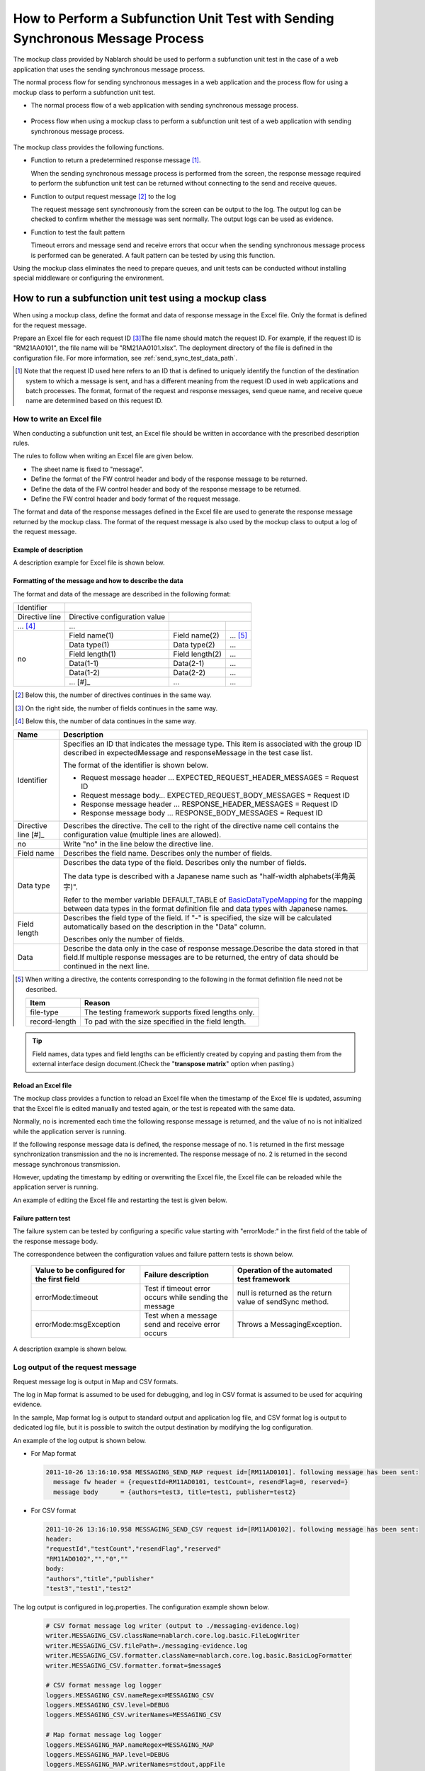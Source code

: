 .. _dealUnitTest_send_sync:

=======================================================================================
How to Perform a Subfunction Unit Test with Sending Synchronous Message Process
=======================================================================================

The mockup class provided by Nablarch should be used to perform a subfunction unit test in the case of a web application that uses the sending synchronous message process.

The normal process flow for sending synchronous messages in a web application and the process flow for using a mockup class to perform a subfunction unit test.

* The normal process flow of a web application with sending synchronous message process.

 .. image:: ./_images/send_sync_online_base.png
    :width: 100%


* Process flow when using a mockup class to perform a subfunction unit test of a web application with sending synchronous message process.

 .. image:: ./_images/send_sync_online_mock.png
    :width: 100%



The mockup class provides the following functions.

* Function to return a predetermined response message \ [#f1]_\ .

  When the sending synchronous message process is performed from the screen, the response message required to perform the subfunction unit test can be returned without connecting to the send and receive queues.
  
* Function to output request message \ [#f1]_\  to the log

  The request message sent synchronously from the screen can be output to the log.
  The output log can be checked to confirm whether the message was sent normally.
  The output logs can be used as evidence.

* Function to test the fault pattern

  Timeout errors and message send and receive errors that occur when the sending synchronous message process is performed can be generated.
  A fault pattern can be tested by using this function.


Using the mockup class eliminates the need to prepare queues, and unit tests can be conducted without installing special middleware or configuring the environment.


-------------------------------------------------------------------------------------
How to run a subfunction unit test using a mockup class
-------------------------------------------------------------------------------------

When using a mockup class, define the format and data of response message in the Excel file. 
Only the format is defined for the request message.

Prepare an Excel file for each request ID \ [#]_\ The file name should match the request ID.
For example, if the request ID is "RM21AA0101", the file name will be "RM21AA0101.xlsx".
The deployment directory of the file is defined in the configuration file. For more information, see \ :ref:`send_sync_test_data_path`\.
 
.. [#] 
 Note that the request ID used here refers to an ID that is defined to uniquely identify the function of the destination system to which a message is sent, 
 and has a different meaning from the request ID used in web applications and batch processes. 
 The format, format of the request and response messages, send queue name, and receive queue name are determined based on this request ID. 

 
~~~~~~~~~~~~~~~~~~~~~~~~~~~~~~~~~~~~~~~~~~~~~~~~~~~~~~~~~~~~~~~~~~~~~~~~~~~~~~~~~~~~~~~~~~~~~~~~~~~~~~~~~~~~~~~~~~~~~~~~
How to write an Excel file
~~~~~~~~~~~~~~~~~~~~~~~~~~~~~~~~~~~~~~~~~~~~~~~~~~~~~~~~~~~~~~~~~~~~~~~~~~~~~~~~~~~~~~~~~~~~~~~~~~~~~~~~~~~~~~~~~~~~~~~~

When conducting a subfunction unit test, an Excel file should be written in accordance with the prescribed description rules.

The rules to follow when writing an Excel file are given below.

* The sheet name is fixed to "message".
* Define the format of the FW control header and body of the response message to be returned.
* Define the data of the FW control header and body of the response message to be returned.
* Define the FW control header and body format of the request message.

The format and data of the response messages defined in the Excel file are used to generate the response message returned by the mockup class. 
The format of the request message is also used by the mockup class to output a log of the request message.

Example of description
~~~~~~~~~~~~~~~~~~~~~~~~

A description example for Excel file is shown below.


.. image:: ./_images/send_sync_test_data.jpg
    :width: 100%

.. _send_sync_test_data_format:

Formatting of the message and how to describe the data
~~~~~~~~~~~~~~~~~~~~~~~~~~~~~~~~~~~~~~~~~~~~~~~~~~~~~~~~

The format and data of the message are described in the following format:


+---------------------+-------------------------------+------------------+--------------+
|Identifier           |                                                                 |
+---------------------+-------------------------------+------------------+--------------+
|Directive line       | Directive configuration value |                                 |
+---------------------+-------------------------------+------------------+--------------+
|    ...  [#]_\       |    ...                        |                  |              |
+---------------------+-------------------------------+------------------+--------------+
|no                   |Field name(1)                  |Field name(2)     |...  [#]_\    |
|                     +-------------------------------+------------------+--------------+
|                     |Data type(1)                   |Data type(2)      |...           |
|                     +-------------------------------+------------------+--------------+
|                     |Field length(1)                |Field length(2)   |...           |
|                     +-------------------------------+------------------+--------------+
|                     |Data(1-1)                      |Data(2-1)         |...           |
|                     +-------------------------------+------------------+--------------+
|                     |Data(1-2)                      |Data(2-2)         |...           |
|                     +-------------------------------+------------------+--------------+
|                     |... \ [#]_\                    |...               |...           |
+---------------------+-------------------------------+------------------+--------------+


.. [#] 
 Below this, the number of directives continues in the same way. 
 
.. [#] 
 On the right side, the number of fields continues in the same way.

.. [#]
 Below this, the number of data continues in the same way.

\



========================== =========================================================================================================================================================================================================================================================================================================
Name                       Description
========================== =========================================================================================================================================================================================================================================================================================================
Identifier                 Specifies an ID that indicates the message type. This item is associated with the group ID described in expectedMessage and responseMessage in the test case list.
                  
                           The format of the identifier is shown below.
                  
                           * Request message header … EXPECTED_REQUEST_HEADER_MESSAGES = Request ID
                           * Request message body… EXPECTED_REQUEST_BODY_MESSAGES = Request ID
                           * Response message header … RESPONSE_HEADER_MESSAGES = Request ID
                           * Response message body … RESPONSE_BODY_MESSAGES = Request ID
Directive line \ [#]_\     Describes the directive. The cell to the right of the directive name cell contains the configuration value (multiple lines are allowed).
no                         Write "no" in the line below the directive line.
Field name                 Describes the field name. Describes only the number of fields.
Data type                  Describes the data type of the field. Describes only the number of fields.

                           The data type is described with a Japanese name such as "half-width alphabets(半角英字)".

                           Refer to the member variable DEFAULT_TABLE of `BasicDataTypeMapping <https://github.com/nablarch/nablarch-testing/blob/master/src/main/java/nablarch/test/core/file/BasicDataTypeMapping.java>`_  for the mapping between data types in the format definition file and data types with Japanese names.
Field length               Describes the field type of the field. If "-" is specified, the size will be calculated automatically based on the description in the "Data" column.
                  
                           Describes only the number of fields.
Data                       Describe the data only in the case of response message.Describe the data stored in that field.If multiple response messages are to be returned, the entry of data should be continued in the next line.
========================== =========================================================================================================================================================================================================================================================================================================

.. [#]
 When writing a directive, the contents corresponding to the following in the format definition file need not be described.

 ============== ==============================================================
 Item           Reason
 ============== ==============================================================
 file-type      The testing framework supports fixed lengths only.
 record-length  To pad with the size specified in the field length.
 ============== ==============================================================


.. tip::
 Field names, data types and field lengths can be efficiently created by copying and pasting them from the external interface design document.\
 (Check the "\ **transpose matrix**\ " option when pasting.)


Reload an Excel file
~~~~~~~~~~~~~~~~~~~~~~~~~~~~~~~~~~~~~~~~~~~~~~~~~~~~~~~~~~~~~~~~~~~~~~~

The mockup class provides a function to reload an Excel file when the timestamp of the Excel file is updated, 
assuming that the Excel file is edited manually and tested again, or the test is repeated with the same data.

Normally, no is incremented each time the following response message is returned, and the value of no is not initialized while the application server is running.

If the following response message data is defined, the response message of no. 1 is returned in the first message synchronization transmission and the no is incremented. 
The response message of no. 2 is returned in the second message synchronous transmission.

.. image:: ./_images/send_sync_test_data_no.png
    :width: 100%

However, updating the timestamp by editing or overwriting the Excel file, the Excel file can be reloaded while the application server is running.

An example of editing the Excel file and restarting the test is given below.

.. image:: ./_images/send_sync_response_count_change.png
    :scale: 70


.. _`send_sync_response_count_change.png`:



Failure pattern test
~~~~~~~~~~~~~~~~~~~~~~~~~~~~~~~~~~~~~~~~~~~~~~~~~~~~~~~~~~~~~~

The failure system can be tested by configuring a specific value starting with "errorMode:" in the first field of the table of the response message body.

The correspondence between the configuration values and failure pattern tests is shown below.

 +--------------------------------------------+-------------------------------------------------------------+-----------------------------------------------------------+
 | Value to be configured for the first field | Failure description                                         |  Operation of the automated test framework                |
 +============================================+=============================================================+===========================================================+
 |  errorMode:timeout                         | Test if timeout error occurs while sending the message      |  null is returned as the return value of sendSync method. |
 +--------------------------------------------+-------------------------------------------------------------+-----------------------------------------------------------+
 |  errorMode:msgException                    | Test when a message send and receive error occurs           |  Throws a MessagingException.                             |
 +--------------------------------------------+-------------------------------------------------------------+-----------------------------------------------------------+
 
 
A description example is shown below.


 .. image:: ./_images/send_sync_test_data_error.png


~~~~~~~~~~~~~~~~~~~~~~~~~~~~~~~~~~~~~~~~~~~~~~~~~~~~~~~~~~~~~~
Log output of the request message
~~~~~~~~~~~~~~~~~~~~~~~~~~~~~~~~~~~~~~~~~~~~~~~~~~~~~~~~~~~~~~

Request message log is output in Map and CSV formats.

The log in Map format is assumed to be used for debugging, and log in CSV format is assumed to be used for acquiring evidence.

In the sample, Map format log is output to standard output and application log file, and CSV format log is output to dedicated log file, but it is possible to switch the output destination by modifying the log configuration.
    
An example of the log output is shown below.

* For Map format

 .. code-block:: bash
  
  2011-10-26 13:16:10.958 MESSAGING_SEND_MAP request id=[RM11AD0101]. following message has been sent: 
    message fw header = {requestId=RM11AD0101, testCount=, resendFlag=0, reserved=}
    message body      = {authors=test3, title=test1, publisher=test2}

* For CSV format

 .. code-block:: bash
  
  2011-10-26 13:16:10.958 MESSAGING_SEND_CSV request id=[RM11AD0102]. following message has been sent: 
  header: 
  "requestId","testCount","resendFlag","reserved"
  "RM11AD0102","","0",""
  body: 
  "authors","title","publisher"
  "test3","test1","test2"


The log output is configured in log.properties. The configuration example shown below.

 .. code-block:: bash
  
  # CSV format message log writer (output to ./messaging-evidence.log)
  writer.MESSAGING_CSV.className=nablarch.core.log.basic.FileLogWriter
  writer.MESSAGING_CSV.filePath=./messaging-evidence.log
  writer.MESSAGING_CSV.formatter.className=nablarch.core.log.basic.BasicLogFormatter
  writer.MESSAGING_CSV.formatter.format=$message$

  # CSV format message log logger
  loggers.MESSAGING_CSV.nameRegex=MESSAGING_CSV
  loggers.MESSAGING_CSV.level=DEBUG
  loggers.MESSAGING_CSV.writerNames=MESSAGING_CSV

  # Map format message log logger
  loggers.MESSAGING_MAP.nameRegex=MESSAGING_MAP
  loggers.MESSAGING_MAP.level=DEBUG
  loggers.MESSAGING_MAP.writerNames=stdout,appFile




~~~~~~~~~~~~~~~~~~~~~~~~~~~~~~~~~~~~~~~~~~~~~~~~~~~~~~~~~~~~~~
Configuring the classes to be used in the framework
~~~~~~~~~~~~~~~~~~~~~~~~~~~~~~~~~~~~~~~~~~~~~~~~~~~~~~~~~~~~~~

These settings are required only for subfunction unit test.
Therefore, set these in the test profile.
For How to switch components in each environment, see :ref:`how_to_change_componet_define` .

Usually, the classes are configured by the architect and do not need to be set by the application programmer.


Mockup class configuration
~~~~~~~~~~~~~~~~~~~~~~~~~~~~~~~~~~~~~~~~

Configure mockup class to be used in subfunction unit test in the component configuration file.

 .. code-block:: xml
  
      <!-- Mock messaging provider -->
      <component name="messagingProvider"
                 class="nablarch.test.core.messaging.MockMessagingProvider">
      </component>


.. _send_sync_test_data_path:

Configure the location of the Excel file.
~~~~~~~~~~~~~~~~~~~~~~~~~~~~~~~~~~~~~~~~~~~~~~~~~~~~~~~~~~~~~~~~~~~~~~~~~~~~~~

In the component configuration file, configure the path where the Excel file is placed.

 .. code-block:: xml
  
    <component name="filePathSetting"
             class="nablarch.core.util.FilePathSetting" autowireType="None">
       <property name="basePathSettings">
         <map>
           <!-- Specify the path to the location of the Excel file -->
           <entry key="sendSyncTestData" value="file:///C:/nablarch/workspace/Nablarch_sample/test/message" />
           <entry key="format" value="classpath:web/format" /> 
         </map>
       </property>
       <property name="fileExtensions">
         <map>
           <!-- Define the extension (xlsx) of an Excel file -->
           <entry key="sendSyncTestData" value="xlsx" />
           <entry key="format" value="fmt" />
         </map>
       </property>
    </component>

A deployment image of an Excel file is shown below.

 .. image:: ./_images/send_sync_test_data_structure.png

.. tip::

 It is recommended that the path of the deployment directory be specified by the file system path (file:) instead of the classpath (classpath:). 
 By specifying the file system path, the contents of an Excel file can be edited and tested directly while the server is running.

Configuring the test data analysis class
~~~~~~~~~~~~~~~~~~~~~~~~~~~~~~~~~~~~~~~~~
Set up a test data analysis class to be used in subfunction unit tests in the component configuration file.

 .. code-block:: xml
 
   <!-- TestDataParser -->
  <component name="messagingTestDataParser" class="nablarch.test.core.reader.BasicTestDataParser">
    <property name="testDataReader">
      <component name="xlsReaderForPoi" class="nablarch.test.core.reader.PoiXlsReader"/>
    </property>
    <property name="interpreters" ref="messagingTestInterpreters" />
  </component>
   <!-- Classes for interpreting test data notation -->
  <list name="messagingTestInterpreters">
    <component class="nablarch.test.core.util.interpreter.NullInterpreter"/>
    <component class="nablarch.test.core.util.interpreter.QuotationTrimmer"/>
    <component class="nablarch.test.core.util.interpreter.CompositeInterpreter">
      <property name="interpreters">
        <list>
          <component class="nablarch.test.core.util.interpreter.BasicJapaneseCharacterInterpreter"/>
        </list>
      </property>
    </component>
  </list>



Add the necessary unit test libraries to pom.xml
~~~~~~~~~~~~~~~~~~~~~~~~~~~~~~~~~~~~~~~~~~~~~~~~~
Add the following dependency to pom.xml

 .. code-block:: xml
 
        <dependency>
          <groupId>com.nablarch.framework</groupId>
          <artifactId>nablarch-testing</artifactId>
          <exclusions>
            <exclusion>
              <groupId>org.mortbay.jetty</groupId>
              <artifactId>*</artifactId>
            </exclusion>
            <exclusion>
              <groupId>com.google.code.findbugs</groupId>
              <artifactId>*</artifactId>
            </exclusion>
          </exclusions>
        </dependency>

